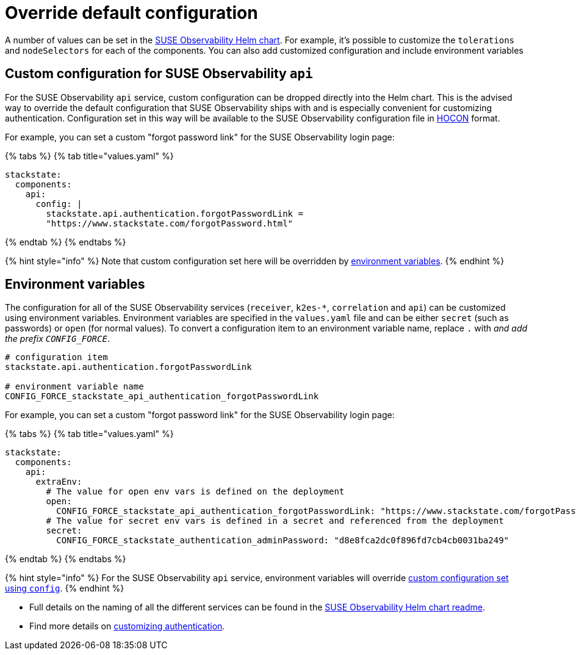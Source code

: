 = Override default configuration
:description: SUSE Observability Self-hosted

A number of values can be set in the https://github.com/StackVista/helm-charts/tree/master/stable/suse-observability[SUSE Observability Helm chart]. For example, it's possible to customize the `tolerations` and `nodeSelectors` for each of the components. You can also add customized configuration and include environment variables

== Custom configuration for SUSE Observability `api`

For the SUSE Observability `api` service, custom configuration can be dropped directly into the Helm chart. This is the advised way to override the default configuration that SUSE Observability ships with and is especially convenient for customizing authentication. Configuration set in this way will be available to the SUSE Observability configuration file in https://github.com/lightbend/config/blob/master/HOCON.md[HOCON] format.

For example, you can set a custom "forgot password link" for the SUSE Observability login page:

{% tabs %}
{% tab title="values.yaml" %}

[,text]
----
stackstate:
  components:
    api:
      config: |
        stackstate.api.authentication.forgotPasswordLink =
        "https://www.stackstate.com/forgotPassword.html"
----

{% endtab %}
{% endtabs %}

{% hint style="info" %}
Note that custom configuration set here will be overridden by link:customize_config.adoc#environment-variables[environment variables].
{% endhint %}

== Environment variables

The configuration for all of the SUSE Observability services (`receiver`, `k2es-*`, `correlation` and `api`) can be customized using environment variables. Environment variables are specified in the `values.yaml` file and can be either `secret` (such as passwords) or `open` (for normal values). To convert a configuration item to an environment variable name, replace `.` with `_` and add the prefix `CONFIG_FORCE_`.

[,text]
----
# configuration item
stackstate.api.authentication.forgotPasswordLink

# environment variable name
CONFIG_FORCE_stackstate_api_authentication_forgotPasswordLink
----

For example, you can set a custom "forgot password link" for the SUSE Observability login page:

{% tabs %}
{% tab title="values.yaml" %}

[,text]
----
stackstate:
  components:
    api:
      extraEnv:
        # The value for open env vars is defined on the deployment
        open:
          CONFIG_FORCE_stackstate_api_authentication_forgotPasswordLink: "https://www.stackstate.com/forgotPassword.html"
        # The value for secret env vars is defined in a secret and referenced from the deployment
        secret:
          CONFIG_FORCE_stackstate_authentication_adminPassword: "d8e8fca2dc0f896fd7cb4cb0031ba249"
----

{% endtab %}
{% endtabs %}

{% hint style="info" %}
For the SUSE Observability `api` service, environment variables will override <<custom-configuration-for-suse-observability-api,custom configuration set using `config`>>.
{% endhint %}

* Full details on the naming of all the different services can be found in the https://github.com/StackVista/helm-charts/tree/master/stable/suse-observability[SUSE Observability Helm chart readme].
* Find more details on xref:../../security/authentication/README.adoc[customizing authentication].
